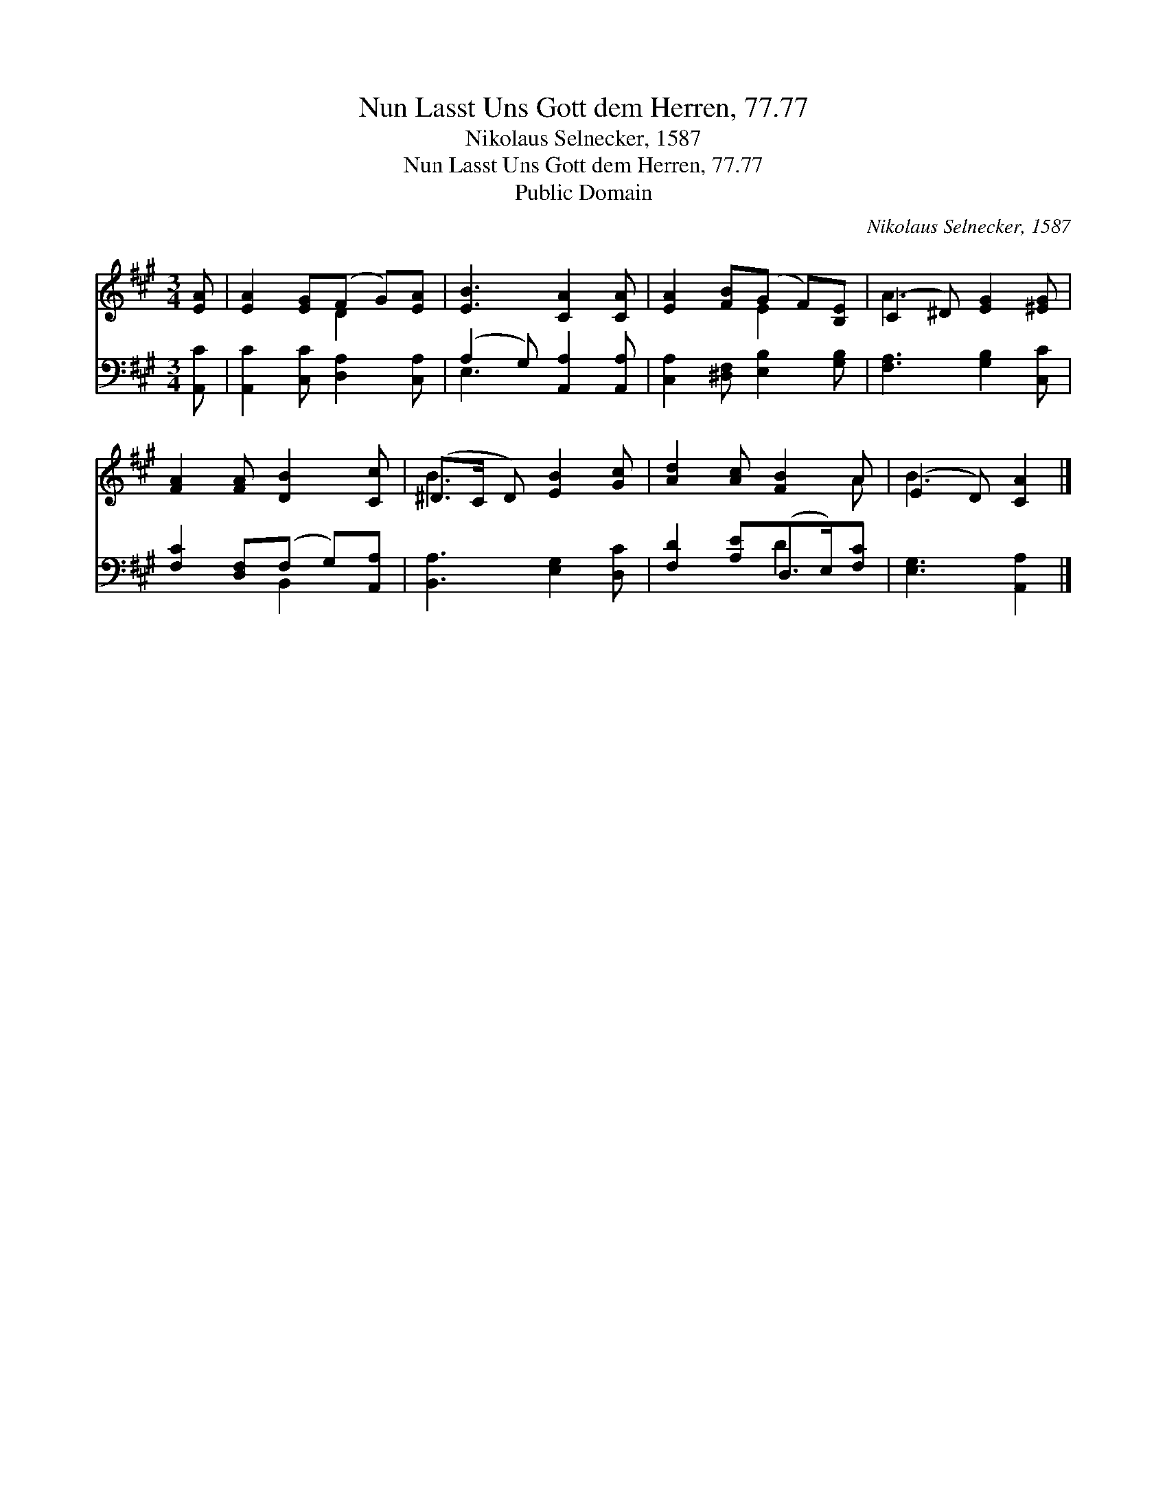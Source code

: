 X:1
T:Nun Lasst Uns Gott dem Herren, 77.77
T:Nikolaus Selnecker, 1587
T:Nun Lasst Uns Gott dem Herren, 77.77
T:Public Domain
C:Nikolaus Selnecker, 1587
Z:Public Domain
%%score ( 1 2 ) ( 3 4 )
L:1/8
M:3/4
K:A
V:1 treble 
V:2 treble 
V:3 bass 
V:4 bass 
V:1
 [EA] | [EA]2 [EG](F G)[EA] | [EB]3 [CA]2 [CA] | [EA]2 [FB](G F)[B,E] | (C2 ^D) [EG]2 [^EG] | %5
 [FA]2 [FA] [DB]2 [Cc] | (^D>C D) [EB]2 [Gc] | [Ad]2 [Ac] [FB]2 A | (E2 D) [CA]2 |] %9
V:2
 x | x3 D2 x | x6 | x3 E2 x | A3 x3 | x6 | B3 x3 | x5 A | B3 x2 |] %9
V:3
 [A,,C] | [A,,C]2 [C,C] [D,A,]2 [C,A,] | (A,2 G,) [A,,A,]2 [A,,A,] | %3
 [C,A,]2 [^D,F,] [E,B,]2 [G,B,] | [F,A,]3 [G,B,]2 [C,C] | [F,C]2 [D,F,](F, G,)[A,,A,] | %6
 [B,,A,]3 [E,G,]2 [D,C] | [F,D]2 [A,E](D,>E,)[F,C] | [E,G,]3 [A,,A,]2 |] %9
V:4
 x | x6 | E,3 x3 | x6 | x6 | x3 B,,2 x | x6 | x3 D2 x | x5 |] %9

